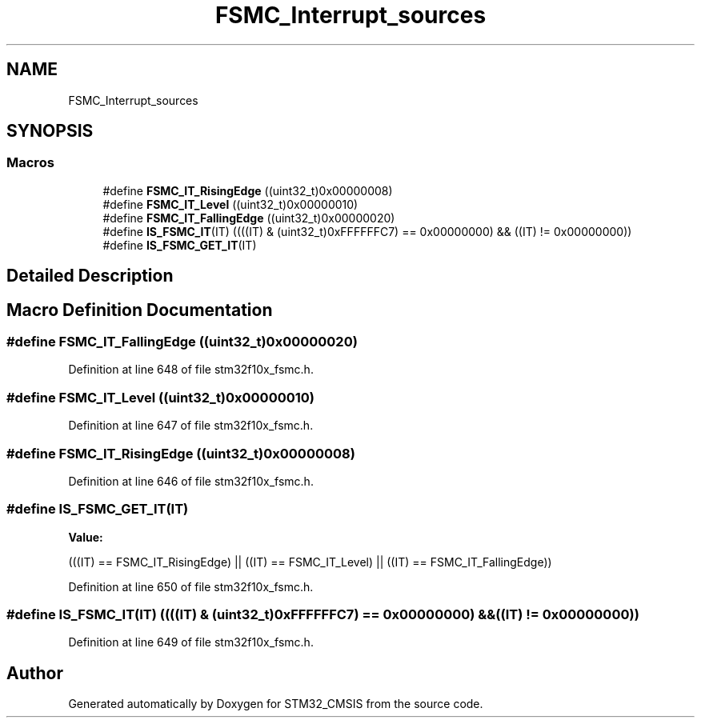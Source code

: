 .TH "FSMC_Interrupt_sources" 3 "Sun Apr 16 2017" "STM32_CMSIS" \" -*- nroff -*-
.ad l
.nh
.SH NAME
FSMC_Interrupt_sources
.SH SYNOPSIS
.br
.PP
.SS "Macros"

.in +1c
.ti -1c
.RI "#define \fBFSMC_IT_RisingEdge\fP   ((uint32_t)0x00000008)"
.br
.ti -1c
.RI "#define \fBFSMC_IT_Level\fP   ((uint32_t)0x00000010)"
.br
.ti -1c
.RI "#define \fBFSMC_IT_FallingEdge\fP   ((uint32_t)0x00000020)"
.br
.ti -1c
.RI "#define \fBIS_FSMC_IT\fP(IT)   ((((IT) & (uint32_t)0xFFFFFFC7) == 0x00000000) && ((IT) != 0x00000000))"
.br
.ti -1c
.RI "#define \fBIS_FSMC_GET_IT\fP(IT)"
.br
.in -1c
.SH "Detailed Description"
.PP 

.SH "Macro Definition Documentation"
.PP 
.SS "#define FSMC_IT_FallingEdge   ((uint32_t)0x00000020)"

.PP
Definition at line 648 of file stm32f10x_fsmc\&.h\&.
.SS "#define FSMC_IT_Level   ((uint32_t)0x00000010)"

.PP
Definition at line 647 of file stm32f10x_fsmc\&.h\&.
.SS "#define FSMC_IT_RisingEdge   ((uint32_t)0x00000008)"

.PP
Definition at line 646 of file stm32f10x_fsmc\&.h\&.
.SS "#define IS_FSMC_GET_IT(IT)"
\fBValue:\fP
.PP
.nf
(((IT) == FSMC_IT_RisingEdge) || \
                            ((IT) == FSMC_IT_Level) || \
                            ((IT) == FSMC_IT_FallingEdge))
.fi
.PP
Definition at line 650 of file stm32f10x_fsmc\&.h\&.
.SS "#define IS_FSMC_IT(IT)   ((((IT) & (uint32_t)0xFFFFFFC7) == 0x00000000) && ((IT) != 0x00000000))"

.PP
Definition at line 649 of file stm32f10x_fsmc\&.h\&.
.SH "Author"
.PP 
Generated automatically by Doxygen for STM32_CMSIS from the source code\&.
